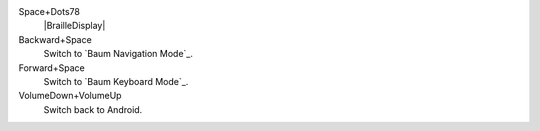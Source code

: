 Space+Dots78
  |BrailleDisplay|

Backward+Space
  Switch to `Baum Navigation Mode`_.

Forward+Space
  Switch to `Baum Keyboard Mode`_.

VolumeDown+VolumeUp
  Switch back to Android.

